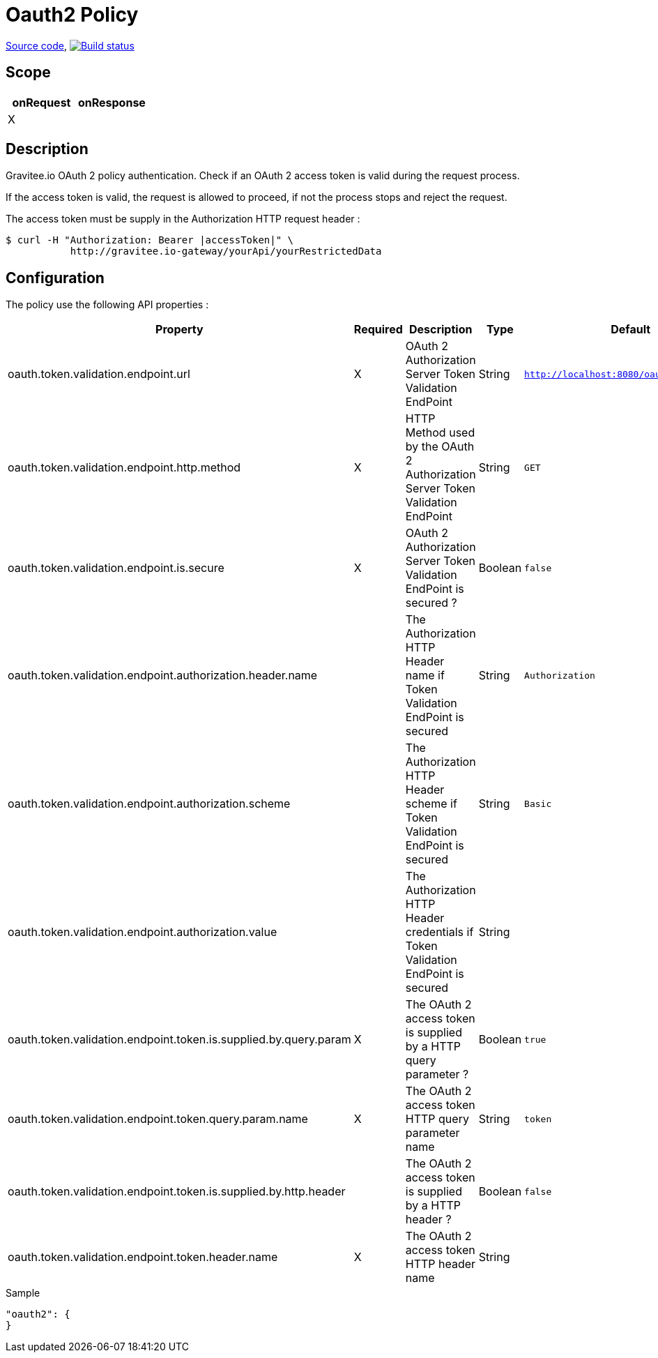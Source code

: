 = Oauth2 Policy

https://github.com/gravitee-io/gravitee-policy-oauth2[Source code],
image:http://build.gravitee.io/jenkins/buildStatus/icon?job=gravitee-policy-oauth2["Build status", link="http://build.gravitee.io/jenkins/job/gravitee-policy-oauth2/"]

== Scope

|===
|onRequest |onResponse

| X
|

|===

== Description

Gravitee.io OAuth 2 policy authentication. Check if an OAuth 2 access token is valid during the request process.

If the access token is valid, the request is allowed to proceed, if not the process stops and reject the request.

The access token must be supply in the Authorization HTTP request header :

[source]
----
$ curl -H "Authorization: Bearer |accessToken|" \
           http://gravitee.io-gateway/yourApi/yourRestrictedData
----

== Configuration

The policy use the following API properties :

|===
|Property |Required |Description |Type |Default

|oauth.token.validation.endpoint.url
|X
|OAuth 2 Authorization Server Token Validation EndPoint
|String
|`http://localhost:8080/oauth/check_token`

|oauth.token.validation.endpoint.http.method
|X
|HTTP Method used by the OAuth 2 Authorization Server Token Validation EndPoint
|String
|`GET`

|oauth.token.validation.endpoint.is.secure
|X
|OAuth 2 Authorization Server Token Validation EndPoint is secured ?
|Boolean
|`false`

|oauth.token.validation.endpoint.authorization.header.name
|
|The Authorization HTTP Header name if Token Validation EndPoint is secured
|String
|`Authorization`

|oauth.token.validation.endpoint.authorization.scheme
|
|The Authorization HTTP Header scheme if Token Validation EndPoint is secured
|String
|`Basic`

|oauth.token.validation.endpoint.authorization.value
|
|The Authorization HTTP Header credentials if Token Validation EndPoint is secured
|String
|

|oauth.token.validation.endpoint.token.is.supplied.by.query.param
|X
|The OAuth 2 access token is supplied by a HTTP query parameter ?
|Boolean
|`true`

|oauth.token.validation.endpoint.token.query.param.name
|X
|The OAuth 2 access token HTTP query parameter name
|String
|`token`

|oauth.token.validation.endpoint.token.is.supplied.by.http.header
|
|The OAuth 2 access token is supplied by a HTTP header ?
|Boolean
|`false`

|oauth.token.validation.endpoint.token.header.name
|X
|The OAuth 2 access token HTTP header name
|String
|

|===

[source, json]
.Sample
----
"oauth2": {
}
----